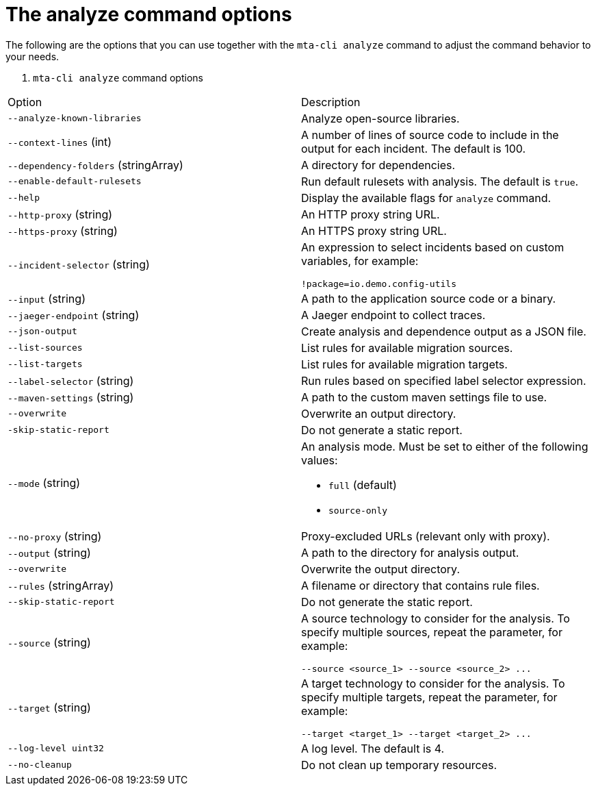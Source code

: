 :_newdoc-version: 2.18.3
:_template-generated: 2025-04-09

:_mod-docs-content-type: REFERENCE

[id="mta-cli-analyze-flags_{context}"]
= The analyze command options

The following are the options that you can use together with the `mta-cli analyze` command to adjust the command behavior to your needs.

. `mta-cli analyze` command options
[options="header"]
|====
|Option|Description
|`--analyze-known-libraries`|Analyze open-source libraries.
|`--context-lines` (int)|A number of lines of source code to include in the output for each incident. The default is 100.
|`--dependency-folders` (stringArray)|A directory for dependencies.
|`--enable-default-rulesets`|Run default rulesets with analysis. The default is `true`.
|`--help`|Display the available flags for `analyze` command.
|`--http-proxy` (string)|An HTTP proxy string URL.
|`--https-proxy` (string)|An HTTPS proxy string URL.
|`--incident-selector` (string) a|An expression to select incidents based on custom variables, for example:

----
!package=io.demo.config-utils
----
|`--input` (string)|A path to the application source code or a binary.
|`--jaeger-endpoint` (string)|A Jaeger endpoint to collect traces.
|`--json-output`|Create analysis and dependence output as a JSON file.
|`--list-sources`|List rules for available migration sources.
|`--list-targets`|List rules for available migration targets.
|`--label-selector` (string)|Run rules based on specified label selector expression.
|`--maven-settings` (string)|A path to the custom maven settings file to use.
|`--overwrite`|Overwrite an output directory.
|`-skip-static-report`|Do not generate a static report.
|`--mode` (string) a|An analysis mode. Must be set to either of the following values:

* `full` (default)
* `source-only`
|`--no-proxy` (string)|Proxy-excluded URLs (relevant only with proxy).
|`--output` (string)|A path to the directory for analysis output.
|`--overwrite`|Overwrite the output directory.
|`--rules` (stringArray)|A filename or directory that contains rule files.
|`--skip-static-report`|Do not generate the static report.
|`--source` (string) a|A source technology to consider for the analysis.
To specify multiple sources, repeat the parameter, for example:

----
--source <source_1> --source <source_2> ...
----
|`--target` (string) a|A target technology to consider for the analysis.
To specify multiple targets, repeat the parameter, for example:

----
--target <target_1> --target <target_2> ...
----
|`--log-level uint32`|A log level. The default is 4.
|`--no-cleanup`|Do not clean up temporary resources.
|====


